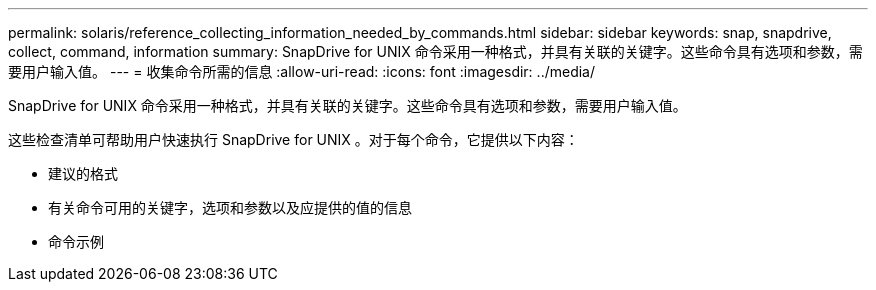---
permalink: solaris/reference_collecting_information_needed_by_commands.html 
sidebar: sidebar 
keywords: snap, snapdrive, collect, command, information 
summary: SnapDrive for UNIX 命令采用一种格式，并具有关联的关键字。这些命令具有选项和参数，需要用户输入值。 
---
= 收集命令所需的信息
:allow-uri-read: 
:icons: font
:imagesdir: ../media/


[role="lead"]
SnapDrive for UNIX 命令采用一种格式，并具有关联的关键字。这些命令具有选项和参数，需要用户输入值。

这些检查清单可帮助用户快速执行 SnapDrive for UNIX 。对于每个命令，它提供以下内容：

* 建议的格式
* 有关命令可用的关键字，选项和参数以及应提供的值的信息
* 命令示例

